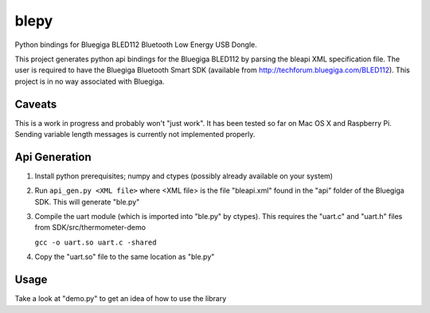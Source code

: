 blepy
=====

Python bindings for Bluegiga BLED112 Bluetooth Low Energy USB Dongle.

This project generates python api bindings for the Bluegiga BLED112 by parsing
the bleapi XML specification file. The user is required to have the Bluegiga
Bluetooth Smart SDK (available from http://techforum.bluegiga.com/BLED112). 
This project is in no way associated with Bluegiga.


Caveats
-------

This is a work in progress and probably won't "just work". It has been tested 
so far on Mac OS X and Raspberry Pi. Sending variable length messages is currently not implemented properly.


Api Generation
--------------

#. Install python prerequisites; numpy and ctypes (possibly already available
   on your system)

#. Run ``api_gen.py <XML file>`` where <XML file> is the file "bleapi.xml" found
   in the "api" folder of the Bluegiga SDK. This will generate "ble.py"
   
#. Compile the uart module (which is imported into "ble.py" by ctypes). This
   requires the "uart.c" and "uart.h" files from SDK/src/thermometer-demo
   
   ``gcc -o uart.so uart.c -shared``
   
#. Copy the "uart.so" file to the same location as "ble.py" 


Usage
-----
 
Take a look at "demo.py" to get an idea of how to use the library






